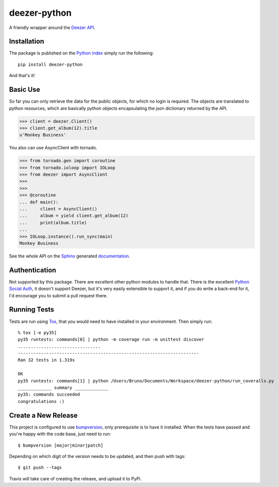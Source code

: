 deezer-python
=============
|build| |coverage| |docs| |pypi| |quantified| |landscape|

A friendly wrapper around the `Deezer API`_.

Installation
------------

The package is published on the `Python index <https://pypi.python.org/pypi/deezer-python/>`_ simply run the following:

::

    pip install deezer-python
    
And that's it!

Basic Use
---------

So far you can only retrieve the data for the public objects, for which no login is required.
The objects are translated to python resources, which are basically python objects encapsulating 
the json dictionary returned by the API.

.. code-block:: python

    >>> client = deezer.Client()
    >>> client.get_album(12).title
    u'Monkey Business'

You also can use AsyncClient with tornado.

.. code-block:: python

    >>> from tornado.gen import coroutine
    >>> from tornado.ioloop import IOLoop
    >>> from deezer import AsyncClient
    >>>
    >>>
    >>> @coroutine
    ... def main():
    ...     client = AsyncClient()
    ...     album = yield client.get_album(12)
    ...     print(album.title)
    ...
    >>> IOLoop.instance().run_sync(main)
    Monkey Business

See the whole API on the `Sphinx`_ generated `documentation`_.

Authentication
--------------

Not supported by this package. There are excellent other python modules to
handle that. There is the excellent `Python Social Auth`_, it doesn't support
Deezer, but it's very easily extensible to support it, and if you do write a
back-end for it, I'd encourage you to submit a pull request there.

Running Tests
-------------

Tests are run using `Tox`_, that you would need to have installed in
your environment. Then simply run:

::

    % tox [-e py35]
    py35 runtests: commands[0] | python -m coverage run -m unittest discover
    ................................
    ----------------------------------------------------------------------
    Ran 32 tests in 1.319s

    OK
    py35 runtests: commands[1] | python /Users/Bruno/Documents/Workspace/deezer-python/run_coveralls.py
    _____________ summary _____________
    py35: commands succeeded
    congratulations :)


Create a New Release
--------------------

This project is configured to use `bumpversion
<https://github.com/peritus/bumpversion>`_, only prerequisite
is to have it installed. When the tests have passed and you're happy with the code base, just need to run::

  $ bumpversion [major|minor|patch]

Depending on which digit of the version needs to be updated, and then push with tags::

  $ git push --tags

Travis will take care of creating the release, and upload it to PyPi.


.. |build| image:: https://travis-ci.org/browniebroke/deezer-python.png
    :target: https://travis-ci.org/browniebroke/deezer-python
    :alt: Build status
.. |coverage| image:: https://coveralls.io/repos/browniebroke/deezer-python/badge.png
    :target: https://coveralls.io/r/browniebroke/deezer-python
    :alt: Test coverage percentage
.. |docs| image:: https://readthedocs.org/projects/deezer-python/badge/?version=latest
    :target: https://readthedocs.org/projects/deezer-python/?badge=latest
    :alt: Documentation Status
.. |pypi| image:: https://badge.fury.io/py/deezer-python.svg
    :target: http://badge.fury.io/py/deezer-python
    :alt: PyPi Status
.. |quantified| image:: http://www.quantifiedcode.com/api/v1/project/de55c920c85746b793e5e3103700c7a8/badge.svg
    :target: http://www.quantifiedcode.com/app/project/de55c920c85746b793e5e3103700c7a8
    :alt: Code issues
.. |landscape| image:: https://landscape.io/github/browniebroke/deezer-python/master/landscape.svg?style=flat
   :target: https://landscape.io/github/browniebroke/deezer-python/master
   :alt: Code Health    
.. _Deezer API: http://developers.deezer.com/api
.. _Sphinx: http://sphinx-doc.org/
.. _documentation: http://deezer-python.readthedocs.org/
.. _Tox: http://tox.readthedocs.io/en/stable/index.html
.. _Python Social Auth: https://github.com/omab/python-social-auth
